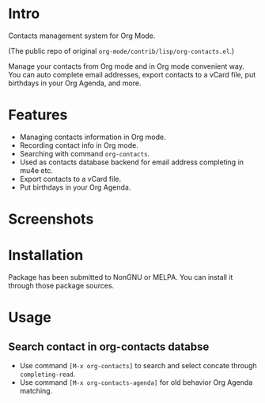 * Intro

Contacts management system for Org Mode.

(The public repo of original =org-mode/contrib/lisp/org-contacts.el=.)

Manage your contacts from Org mode and in Org mode convenient way. You can auto complete email
addresses, export contacts to a vCard file, put birthdays in your Org Agenda, and more.

* Features

- Managing contacts information in Org mode.
- Recording contact info in Org mode.
- Searching with command ~org-contacts~.
- Used as contacts database backend for email address completing in mu4e etc.
- Export contacts to a vCard file.
- Put birthdays in your Org Agenda.

* Screenshots

* Installation

Package has been submitted to NonGNU or MELPA. You can install it through those package sources.

* Usage

** Search contact in org-contacts databse

- Use command =[M-x org-contacts]= to search and select concate through ~completing-read~.
- Use command =[M-x org-contacts-agenda]= for old behavior Org Agenda matching.


